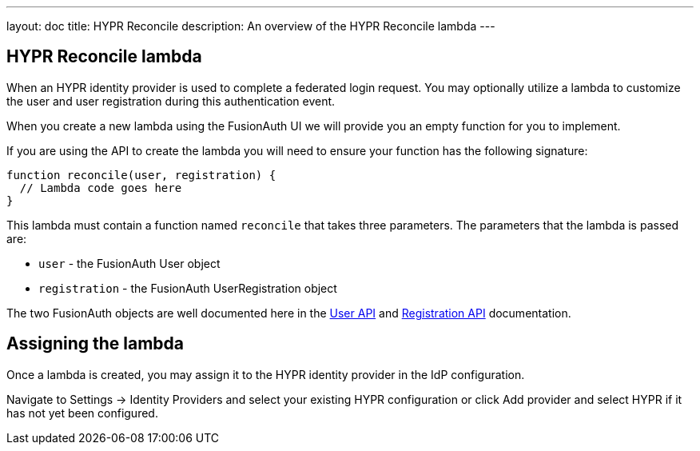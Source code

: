 ---
layout: doc
title: HYPR Reconcile
description: An overview of the HYPR Reconcile lambda
---

:sectnumlevels: 0

== HYPR Reconcile lambda

When an HYPR identity provider is used to complete a federated login request. You may optionally utilize a lambda to customize the user and user registration during this authentication event.

When you create a new lambda using the FusionAuth UI we will provide you an empty function for you to implement.

If you are using the API to create the lambda you will need to ensure your function has the following signature:

[source,javascript]
----
function reconcile(user, registration) {
  // Lambda code goes here
}
----

This lambda must contain a function named `reconcile` that takes three parameters. The parameters that the lambda is passed are:

* `user` - the FusionAuth User object
* `registration` - the FusionAuth UserRegistration object

The two FusionAuth objects are well documented here in the link:/docs/v1/tech/apis/users[User API] and link:/docs/v1/tech/apis/registrations[Registration API] documentation.

== Assigning the lambda

Once a lambda is created, you may assign it to the HYPR identity provider in the IdP configuration.

Navigate to [breadcrumb]#Settings -> Identity Providers# and select your existing HYPR configuration or click [breadcrumb]#Add provider# and select HYPR if it has not yet been configured.

